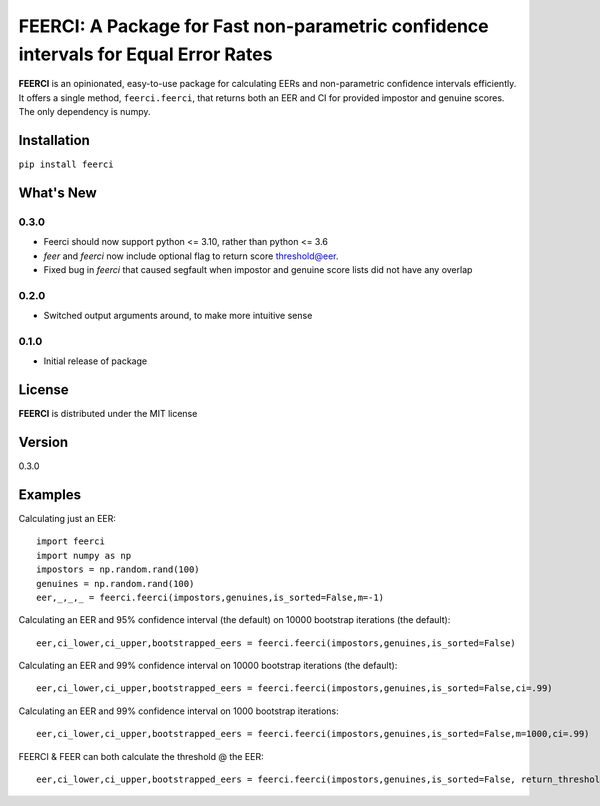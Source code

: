 FEERCI: A Package for Fast non-parametric confidence intervals for Equal Error Rates
******************************************


**FEERCI** is an opinionated, easy-to-use package for calculating EERs and non-parametric confidence intervals efficiently. It offers a single method, ``feerci.feerci``, that returns both an EER and CI for provided impostor and genuine scores. The only dependency is numpy.

Installation
=======
``pip install feerci``

What's New
=======
0.3.0
--------
- Feerci should now support python <= 3.10, rather than python <= 3.6
- `feer` and `feerci` now include optional flag to return score threshold@eer.
- Fixed bug in `feerci` that caused segfault when impostor and genuine score lists did not have any overlap
0.2.0
--------
- Switched output arguments around, to make more intuitive sense
0.1.0
--------
- Initial release of package


License
=====
**FEERCI** is distributed under the MIT license

Version
=====
0.3.0

Examples
======
Calculating just an EER::

    import feerci
    import numpy as np
    impostors = np.random.rand(100)
    genuines = np.random.rand(100)
    eer,_,_,_ = feerci.feerci(impostors,genuines,is_sorted=False,m=-1)

Calculating an EER and 95% confidence interval (the default) on 10000 bootstrap iterations (the default)::

    eer,ci_lower,ci_upper,bootstrapped_eers = feerci.feerci(impostors,genuines,is_sorted=False)

Calculating an EER and 99% confidence interval on 10000 bootstrap iterations (the default)::

    eer,ci_lower,ci_upper,bootstrapped_eers = feerci.feerci(impostors,genuines,is_sorted=False,ci=.99)

Calculating an EER and 99% confidence interval on 1000 bootstrap iterations::

    eer,ci_lower,ci_upper,bootstrapped_eers = feerci.feerci(impostors,genuines,is_sorted=False,m=1000,ci=.99)

FEERCI & FEER can both calculate the threshold @ the EER::

    eer,ci_lower,ci_upper,bootstrapped_eers = feerci.feerci(impostors,genuines,is_sorted=False, return_threshold=True)



